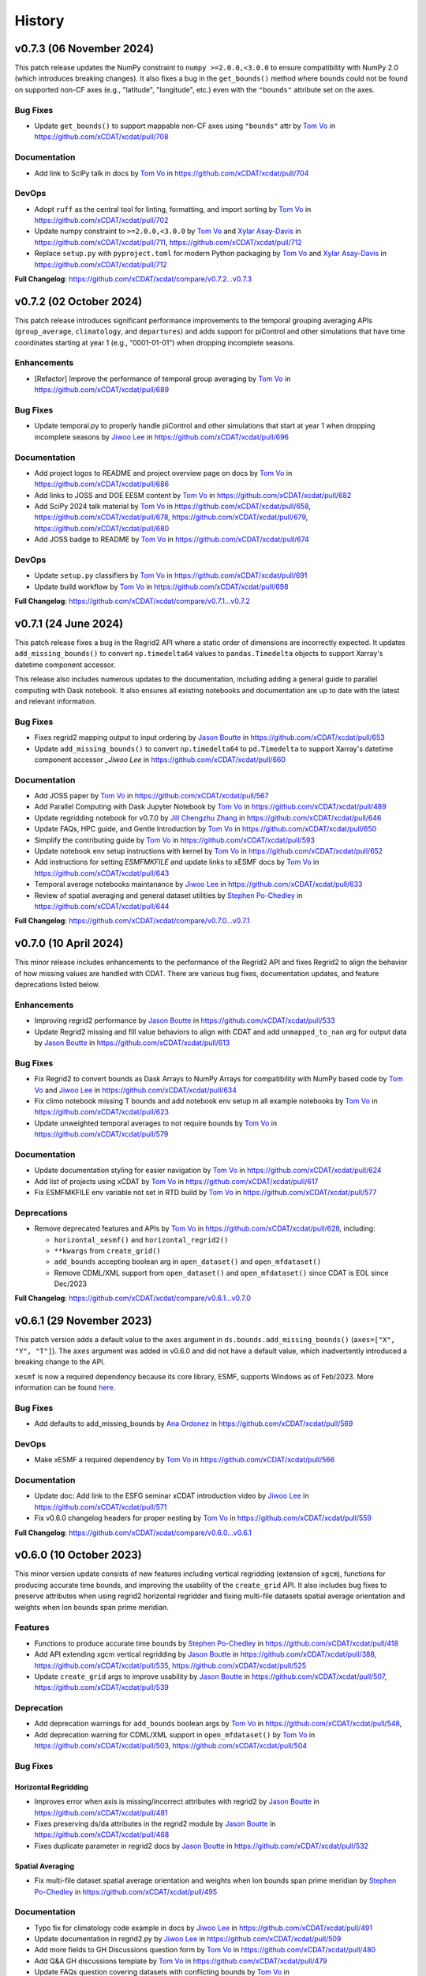 =======
History
=======

v0.7.3 (06 November 2024)
-------------------------

This patch release updates the NumPy constraint to ``numpy >=2.0.0,<3.0.0`` to ensure
compatibility with NumPy 2.0 (which introduces breaking changes). It also fixes a bug
in the ``get_bounds()`` method where bounds could not be found on supported non-CF axes
(e.g., "latitude", "longitude", etc.) even with the ``"bounds"`` attribute set on the
axes.

Bug Fixes
~~~~~~~~~

-  Update ``get_bounds()`` to support mappable non-CF axes using ``"bounds"`` attr by
   `Tom Vo`_ in https://github.com/xCDAT/xcdat/pull/708

Documentation
~~~~~~~~~~~~~

-  Add link to SciPy talk in docs by `Tom Vo`_ in https://github.com/xCDAT/xcdat/pull/704

DevOps
~~~~~~~~~~~~

-  Adopt ``ruff`` as the central tool for linting, formatting, and import
   sorting by `Tom Vo`_ in https://github.com/xCDAT/xcdat/pull/702
-  Update numpy constraint to ``>=2.0.0,<3.0.0`` by `Tom Vo`_ and `Xylar Asay-Davis`_ in
   https://github.com/xCDAT/xcdat/pull/711,
   https://github.com/xCDAT/xcdat/pull/712
-  Replace ``setup.py`` with ``pyproject.toml`` for modern Python packaging by
   `Tom Vo`_ and `Xylar Asay-Davis`_ in https://github.com/xCDAT/xcdat/pull/712

**Full Changelog**: https://github.com/xCDAT/xcdat/compare/v0.7.2...v0.7.3


v0.7.2 (02 October 2024)
------------------------

This patch release introduces significant performance improvements to
the temporal grouping averaging APIs (``group_average``,
``climatology``, and ``departures``) and adds support for piControl and
other simulations that have time coordinates starting at year 1 (e.g.,
“0001-01-01”) when dropping incomplete seasons.

Enhancements
~~~~~~~~~~~~

-  [Refactor] Improve the performance of temporal group averaging by
   `Tom Vo`_ in https://github.com/xCDAT/xcdat/pull/689

Bug Fixes
~~~~~~~~~

-  Update temporal.py to properly handle piControl and other simulations
   that start at year 1 when dropping incomplete seasons by `Jiwoo Lee`_ in
   https://github.com/xCDAT/xcdat/pull/696

Documentation
~~~~~~~~~~~~~

-  Add project logos to README and project overview page on docs by
   `Tom Vo`_ in https://github.com/xCDAT/xcdat/pull/686
-  Add links to JOSS and DOE EESM content by `Tom Vo`_ in
   https://github.com/xCDAT/xcdat/pull/682
-  Add SciPy 2024 talk material by `Tom Vo`_ in
   https://github.com/xCDAT/xcdat/pull/658,
   https://github.com/xCDAT/xcdat/pull/678,
   https://github.com/xCDAT/xcdat/pull/679,
   https://github.com/xCDAT/xcdat/pull/680
-  Add JOSS badge to README by `Tom Vo`_ in
   https://github.com/xCDAT/xcdat/pull/674

DevOps
~~~~~~

-  Update ``setup.py`` classifiers by `Tom Vo`_ in
   https://github.com/xCDAT/xcdat/pull/691
-  Update build workflow by `Tom Vo`_ in
   https://github.com/xCDAT/xcdat/pull/698

**Full Changelog**: https://github.com/xCDAT/xcdat/compare/v0.7.1...v0.7.2


v0.7.1 (24 June 2024)
----------------------

This patch release fixes a bug in the Regrid2 API where a static order of dimensions are
incorrectly expected. It updates ``add_missing_bounds()`` to convert ``np.timedelta64``
values to ``pandas.Timedelta`` objects to support Xarray's datetime component
accessor.

This release also includes numerous updates to the documentation, including adding
a general guide to parallel computing with Dask notebook. It also ensures all existing
notebooks and documentation are up to date with the latest and relevant information.

Bug Fixes
~~~~~~~~~

-  Fixes regrid2 mapping output to input ordering by `Jason Boutte`_
   in https://github.com/xCDAT/xcdat/pull/653
-  Update ``add_missing_bounds()`` to convert ``np.timedelta64`` to ``pd.Timedelta``
   to support Xarray's datetime component accessor `_Jiwoo Lee` in https://github.com/xCDAT/xcdat/pull/660

Documentation
~~~~~~~~~~~~~

- Add JOSS paper by `Tom Vo`_ in https://github.com/xCDAT/xcdat/pull/567
- Add Parallel Computing with Dask Jupyter Notebook by `Tom Vo`_ in https://github.com/xCDAT/xcdat/pull/489
- Update regridding notebook for v0.7.0 by `Jill Chengzhu Zhang`_ in https://github.com/xCDAT/xcdat/pull/646
- Update FAQs, HPC guide, and Gentle Introduction by `Tom Vo`_ in https://github.com/xCDAT/xcdat/pull/650
- Simplify the contributing guide by `Tom Vo`_ in https://github.com/xCDAT/xcdat/pull/593
- Update notebook env setup instructions with kernel by `Tom Vo`_ in https://github.com/xCDAT/xcdat/pull/652
- Add instructions for setting `ESMFMKFILE` and update links to xESMF docs by `Tom Vo`_ in https://github.com/xCDAT/xcdat/pull/643
- Temporal average notebooks maintanance by `Jiwoo Lee`_ in https://github.com/xCDAT/xcdat/pull/633
- Review of spatial averaging and general dataset utilities by `Stephen Po-Chedley`_ in https://github.com/xCDAT/xcdat/pull/644

**Full Changelog**: https://github.com/xCDAT/xcdat/compare/v0.7.0...v0.7.1

v0.7.0 (10 April 2024)
----------------------

This minor release includes enhancements to the performance of the
Regrid2 API and fixes Regrid2 to align the behavior of how missing
values are handled with CDAT. There are various bug fixes, documentation
updates, and feature deprecations listed below.

Enhancements
~~~~~~~~~~~~

-  Improving regrid2 performance by `Jason Boutte`_ in
   https://github.com/xCDAT/xcdat/pull/533
-  Update Regrid2 missing and fill value behaviors to align with CDAT
   and add ``unmapped_to_nan`` arg for output data by `Jason Boutte`_ in
   https://github.com/xCDAT/xcdat/pull/613

Bug Fixes
~~~~~~~~~

-  Fix Regrid2 to convert bounds as Dask Arrays to NumPy Arrays for
   compatibility with NumPy based code by `Tom Vo`_ and `Jiwoo Lee`_ in
   https://github.com/xCDAT/xcdat/pull/634
-  Fix climo notebook missing T bounds and add notebook env setup in all
   example notebooks by `Tom Vo`_ in
   https://github.com/xCDAT/xcdat/pull/623
-  Update unweighted temporal averages to not require bounds by
   `Tom Vo`_ in https://github.com/xCDAT/xcdat/pull/579

Documentation
~~~~~~~~~~~~~

-  Update documentation styling for easier navigation by `Tom Vo`_
   in https://github.com/xCDAT/xcdat/pull/624
-  Add list of projects using xCDAT by `Tom Vo`_ in
   https://github.com/xCDAT/xcdat/pull/617
-  Fix ESMFMKFILE env variable not set in RTD build by `Tom Vo`_ in
   https://github.com/xCDAT/xcdat/pull/577

Deprecations
~~~~~~~~~~~~

-  Remove deprecated features and APIs by `Tom Vo`_ in
   https://github.com/xCDAT/xcdat/pull/628, including:

   -  ``horizontal_xesmf()`` and ``horizontal_regrid2()``
   -  ``**kwargs`` from ``create_grid()``
   -  ``add_bounds`` accepting boolean arg in ``open_dataset()`` and
      ``open_mfdataset()``
   -  Remove CDML/XML support from ``open_dataset()`` and
      ``open_mfdataset()`` since CDAT is EOL since Dec/2023

**Full Changelog**: https://github.com/xCDAT/xcdat/compare/v0.6.1...v0.7.0

v0.6.1 (29 November 2023)
-------------------------

This patch version adds a default value to the ``axes`` argument in
``ds.bounds.add_missing_bounds()`` (``axes=["X", "Y", "T"]``). The ``axes``
argument was added in v0.6.0 and did not have a default value, which
inadvertently introduced a breaking change to the API.

``xesmf`` is now a required dependency because its core library, ESMF,
supports Windows as of Feb/2023. More information can be found
`here <https://github.com/conda-forge/esmf-feedstock/pull/65>`_.

Bug Fixes
~~~~~~~~~

-  Add defaults to add_missing_bounds by `Ana Ordonez`_ in
   https://github.com/xCDAT/xcdat/pull/569

DevOps
~~~~~~

-  Make xESMF a required dependency by `Tom Vo`_ in
   https://github.com/xCDAT/xcdat/pull/566

Documentation
~~~~~~~~~~~~~

-  Update doc: Add link to the ESFG seminar xCDAT introduction video by `Jiwoo Lee`_ in
   https://github.com/xCDAT/xcdat/pull/571
-  Fix v0.6.0 changelog headers for proper nesting by `Tom Vo`_ in
   https://github.com/xCDAT/xcdat/pull/559

**Full Changelog**: https://github.com/xCDAT/xcdat/compare/v0.6.0...v0.6.1

v0.6.0 (10 October 2023)
------------------------

This minor version update consists of new features including vertical
regridding (extension of ``xgcm``), functions for producing accurate
time bounds, and improving the usability of the ``create_grid`` API. It
also includes bug fixes to preserve attributes when using regrid2
horizontal regridder and fixing multi-file datasets spatial average
orientation and weights when lon bounds span prime meridian.

Features
~~~~~~~~

-  Functions to produce accurate time bounds by `Stephen Po-Chedley`_ in
   https://github.com/xCDAT/xcdat/pull/418
-  Add API extending xgcm vertical regridding by `Jason Boutte`_ in
   https://github.com/xCDAT/xcdat/pull/388,
   https://github.com/xCDAT/xcdat/pull/535,
   https://github.com/xCDAT/xcdat/pull/525
-  Update ``create_grid`` args to improve usability by `Jason Boutte`_ in
   https://github.com/xCDAT/xcdat/pull/507,
   https://github.com/xCDAT/xcdat/pull/539

Deprecation
~~~~~~~~~~~

-  Add deprecation warnings for ``add_bounds`` boolean args by
   `Tom Vo`_ in https://github.com/xCDAT/xcdat/pull/548,
-  Add deprecation warning for CDML/XML support in ``open_mfdataset()`` by `Tom Vo`_
   in https://github.com/xCDAT/xcdat/pull/503,
   https://github.com/xCDAT/xcdat/pull/504

Bug Fixes
~~~~~~~~~

Horizontal Regridding
^^^^^^^^^^^^^^^^^^^^^

-  Improves error when axis is missing/incorrect attributes with regrid2
   by `Jason Boutte`_ in https://github.com/xCDAT/xcdat/pull/481
-  Fixes preserving ds/da attributes in the regrid2 module by `Jason Boutte`_
   in https://github.com/xCDAT/xcdat/pull/468
-  Fixes duplicate parameter in regrid2 docs by `Jason Boutte`_ in
   https://github.com/xCDAT/xcdat/pull/532

Spatial Averaging
^^^^^^^^^^^^^^^^^
-  Fix multi-file dataset spatial average orientation and weights when
   lon bounds span prime meridian by `Stephen Po-Chedley`_ in
   https://github.com/xCDAT/xcdat/pull/495

Documentation
~~~~~~~~~~~~~

-  Typo fix for climatology code example in docs by `Jiwoo Lee`_ in
   https://github.com/xCDAT/xcdat/pull/491
-  Update documentation in regrid2.py by `Jiwoo Lee`_ in
   https://github.com/xCDAT/xcdat/pull/509
-  Add more fields to GH Discussions question form by `Tom Vo`_ in
   https://github.com/xCDAT/xcdat/pull/480
-  Add Q&A GH discussions template by `Tom Vo`_ in
   https://github.com/xCDAT/xcdat/pull/479
-  Update FAQs question covering datasets with conflicting bounds by
   `Tom Vo`_ in https://github.com/xCDAT/xcdat/pull/474
-  Add Google Groups mailing list to docs by `Tom Vo`_ in
   https://github.com/xCDAT/xcdat/pull/452
-  Fix README link to CODE-OF-CONDUCT.rst by `Tom Vo`_ in
   https://github.com/xCDAT/xcdat/pull/444
-  Replace LLNL E3SM License with xCDAT License by `Tom Vo`_ in
   https://github.com/xCDAT/xcdat/pull/443
-  Update getting started and HPC documentation by `Tom Vo`_ in
   https://github.com/xCDAT/xcdat/pull/553

DevOps
~~~~~~

-  Fix Python deprecation comment in conda env yml files by
   `Tom Vo`_ in https://github.com/xCDAT/xcdat/pull/514
-  Simplify conda environments and move configs to ``pyproject.toml`` by
   `Tom Vo`_ in https://github.com/xCDAT/xcdat/pull/512
-  Update DevOps to cache conda and fix attributes not being preserved
   with ``xarray > 2023.3.0`` by `Tom Vo`_ in
   https://github.com/xCDAT/xcdat/pull/465
-  Update GH Actions to use ``mamba`` by `Tom Vo`_ in
   https://github.com/xCDAT/xcdat/pull/450
-  Update constraint ``cf_xarray >=0.7.3`` to workaround xarray import
   issue by `Tom Vo`_ in https://github.com/xCDAT/xcdat/pull/547

**Full Changelog**: https://github.com/xCDAT/xcdat/compare/v0.5.0...v0.6.0

v0.5.0 (27 March 2023)
--------------------------

This long-awaited minor release includes feature updates to support an
optional user-specified climatology reference period when calculating
climatologies and departures, support for opening datasets using the
``directory`` key of the legacy CDAT `Climate Data Markup Language
(CDML) <https://cdms.readthedocs.io/en/latest/manual/cdms_6.html>`__
format (an XML dialect), and improved support for using custom time
coordinates in temporal APIs.

This release also includes a bug fix for singleton coordinates breaking
the ``swap_lon_axis()`` function. Additionally, Jupyter Notebooks for
presentations and demos have been added to the documentation.

Features
~~~~~~~~

-  Update departures and climatology APIs with reference period by
   `Tom Vo`_ in https://github.com/xCDAT/xcdat/pull/417
-  Wrap open_dataset and open_mfdataset to flexibly open datasets by
   `Stephen Po-Chedley`_ in https://github.com/xCDAT/xcdat/pull/385
-  Add better support for using custom time coordinates in temporal APIs
   by `Tom Vo`_ in https://github.com/xCDAT/xcdat/pull/415

Bug Fixes
~~~~~~~~~

-  Raise warning if no time coords found with ``decode_times`` by
   `Tom Vo`_ in https://github.com/xCDAT/xcdat/pull/409
-  Bump conda env dependencies by `Tom Vo`_ in
   https://github.com/xCDAT/xcdat/pull/408
-  Fix ``swap_lon_axis()`` breaking when sorting with singleton coords
   by `Tom Vo`_ in https://github.com/xCDAT/xcdat/pull/392

Documentation
~~~~~~~~~~~~~

-  Update xsearch-xcdat-example.ipynb by `Stephen Po-Chedley`_ in
   https://github.com/xCDAT/xcdat/pull/425
-  Updates xesmf docs by `Jason Boutte`_ in
   https://github.com/xCDAT/xcdat/pull/432
-  Add presentations and demos to sphinx toctree by `Tom Vo`_ in
   https://github.com/xCDAT/xcdat/pull/422
-  Update temporal ``.average`` and ``.departures`` docstrings by
   `Tom Vo`_ in https://github.com/xCDAT/xcdat/pull/407

DevOps
~~~~~~

-  Bump conda env dependencies by `Tom Vo`_ in
   https://github.com/xCDAT/xcdat/pull/408

**Full Changelog**: https://github.com/xCDAT/xcdat/compare/v0.4.0...v0.5.0

v0.4.0 (9 November 2022)
--------------------------

This minor release includes a feature update to support datasets that
have *N* dimensions mapped to *N* coordinates to represent an axis. This
means ``xcdat`` APIs are able to intelligently select which axis's
coordinates and bounds to work with if multiple are present within the
dataset. Decoding time is now a lazy operation, leading to significant
upfront runtime improvements when opening datasets with
``decode_times=True``.

A new notebook called “A Gentle Introduction to xCDAT” was added to the
documentation gallery to help guide new xarray/xcdat users. xCDAT is now
hosted on Zenodo with a DOI for citations.

There are various bug fixes for bounds, naming of spatial weights, and a
missing flag for ``xesmf`` that broke curvilinear regridding.

Features
~~~~~~~~

-  Support for N axis dimensions mapped to N coordinates by
   `Tom Vo`_ and `Stephen Po-Chedley`_ in
   https://github.com/xCDAT/xcdat/pull/343

   -  Rename ``get_axis_coord()`` to ``get_dim_coords()`` and
      ``get_axis_dim()`` to ``get_dim_keys()``
   -  Update spatial and temporal accessor class methods to refer to the
      dimension coordinate variable on the data_var being operated on,
      rather than the parent dataset

-  Decoding times (``decode_time()``) is now a lazy operation, which
   results in significant runtime improvements by `Tom Vo`_ in
   https://github.com/xCDAT/xcdat/pull/343

Bug Fixes
~~~~~~~~~

-  Fix ``add_bounds()`` not ignoring 0-dim singleton coords by
   `Tom Vo`_ and `Stephen Po-Chedley`_ in
   https://github.com/xCDAT/xcdat/pull/343
-  Fix name of spatial weights with singleton coord by `Tom Vo`_ in
   https://github.com/xCDAT/xcdat/pull/379
-  Fixes ``xesmf`` flag that was missing which broke curvilinear
   regridding by `Jason Boutte`_ and `Stephen Po-Chedley`_ in
   https://github.com/xCDAT/xcdat/pull/374

Documentation
~~~~~~~~~~~~~

-  Add FAQs section for temporal metadata by `Tom Vo`_ in
   https://github.com/xCDAT/xcdat/pull/383
-  Add gentle introduction notebook by `Tom Vo`_ in
   https://github.com/xCDAT/xcdat/pull/373
-  Link repo to Zenodo and upload GitHub releases by `Tom Vo`_ in
   https://github.com/xCDAT/xcdat/pull/367
-  Update project overview, FAQs, and add a link to xarray tutorials by
   `Tom Vo`_ in https://github.com/xCDAT/xcdat/pull/365
-  Update feature list, add metadata interpretation to FAQs, and add
   ``ipython`` syntax highlighting for notebooks by `Tom Vo`_ in
   https://github.com/xCDAT/xcdat/pull/362

DevOps
~~~~~~

-  Update release-drafter template by `Tom Vo`_ in
   https://github.com/xCDAT/xcdat/pull/371 and
   https://github.com/xCDAT/xcdat/pull/370
-  Automate release notes generation by `Tom Vo`_ in
   https://github.com/xCDAT/xcdat/pull/368

**Full Changelog**: https://github.com/xCDAT/xcdat/compare/v0.3.3...v0.4.0

v0.3.3 (12 October 2022)
------------------------

This patch release fixes a bug where calculating daily climatologies/departures for
specific CF calendar types that have leap days breaks when using ``cftime``. It also
includes documentation updates.

Bug Fixes
~~~~~~~~~

-  Drop leap days based on CF calendar type to calculate daily
   climatologies and departures by `Tom Vo`_ and `Jiwoo Lee`_ in
   https://github.com/xCDAT/xcdat/pull/350

   -  Affected CF calendar types include ``gregorian``, ``proleptic_gregorian``, and
      ``standard``
   -  Since a solution implementation for handling leap days is
      generally opinionated, we decided to go with the route of least
      complexity and overhead (drop the leap days before performing
      calculations). We may revisit adding more options for the user to determine how
      they want to handle leap days (based on how valuable/desired it is).

Documentation
~~~~~~~~~~~~~

-  Add horizontal regridding gallery notebook by `Jason Boutte`_ in
   https://github.com/xCDAT/xcdat/pull/328
-  Add doc for staying up to date with releases by `Tom Vo`_ in
   https://github.com/xCDAT/xcdat/pull/355

**Full Changelog**: https://github.com/xCDAT/xcdat/compare/v0.3.2...v0.3.3

v0.3.2 (16 September 2022)
--------------------------

This patch release focuses on bug fixes related to temporal averaging,
spatial averaging, and regridding. ``xesmf`` is now an optional
dependency because it is not supported on ``osx-arm64`` and ``windows``
at this time. There is a new documentation page for HPC/Jupyter
guidance.

Bug Fixes
~~~~~~~~~

Temporal Average
^^^^^^^^^^^^^^^^

-  Fix multiple temporal avg calls on same dataset breaking by
   `Tom Vo`_ in https://github.com/xCDAT/xcdat/pull/329
-  Fix incorrect results for group averaging with missing data by
   `Stephen Po-Chedley`_ in https://github.com/xCDAT/xcdat/pull/320

Spatial Average
^^^^^^^^^^^^^^^

-  Fix spatial bugs: handle datasets with domain bounds out of order and
   zonal averaging by `Stephen Po-Chedley`_ in
   https://github.com/xCDAT/xcdat/pull/340

Horizontal Regridding
^^^^^^^^^^^^^^^^^^^^^

-  Fix regridder storing NaNs for bounds by `Stephen Po-Chedley`_ in
   https://github.com/xCDAT/xcdat/pull/344

Documentation
^^^^^^^^^^^^^

-  Update README and add HPC/Jupyter Guidance by `Stephen Po-Chedley`_ in
   https://github.com/xCDAT/xcdat/pull/331

Dependencies
^^^^^^^^^^^^

-  Make ``xesmf`` an optional dependency by `Paul Durack`_ in
   https://github.com/xCDAT/xcdat/pull/334

   -  This is required because ``xesmf`` (and ``esmpy`` which is a
      dependency) are not supported on ``osx-arm64`` and ``windows`` at
      this time.
   -  Once these platforms are supported, ``xesmf`` can become a direct
      dependency of ``xcdat``.

**Full Changelog**: https://github.com/xCDAT/xcdat/compare/v0.3.1...v0.3.2

v0.3.1 (18 August 2022)
-----------------------

This patch release focuses on bug fixes including handling bounds generation with singleton coordinates and the use of ``cftime``
to represent temporal averaging outputs and non-CF compliant time coordinates (to avoid the pandas Timestamp limitations).

Bug Fixes
~~~~~~~~~

Bounds
^^^^^^

-  Ignore singleton coordinates without dims when attempting to generate
   bounds by `Stephen Po-Chedley`_ in
   https://github.com/xCDAT/xcdat/pull/281
-  Modify logic to not throw error for singleton coordinates (with no
   bounds) by `Stephen Po-Chedley`_ in
   https://github.com/xCDAT/xcdat/pull/313

Time Axis and Coordinates
^^^^^^^^^^^^^^^^^^^^^^^^^

-  Fix ``TypeError`` with Dask Arrays from multifile datasets in
   temporal averaging by `Stephen Po-Chedley`_ in
   https://github.com/xCDAT/xcdat/pull/291
-  Use ``cftime`` to avoid out of bounds ``datetime`` when decoding
   non-CF time coordinates by `Stephen Po-Chedley`_ and `Tom Vo`_ in
   https://github.com/xCDAT/xcdat/pull/283
-  Use ``cftime`` for temporal averaging operations to avoid out of
   bounds ``datetime`` by `Stephen Po-Chedley`_ and `Tom Vo`_ in
   https://github.com/xCDAT/xcdat/pull/302
-  Fix ``open_mfdataset()`` dropping time encoding attrs by `Tom Vo`_ in
   https://github.com/xCDAT/xcdat/pull/309
-  Replace “time” references with ``self._dim`` in
   ``class TemporalAccessor`` by `Tom Vo`_ in
   https://github.com/xCDAT/xcdat/pull/312

Internal Changes
~~~~~~~~~~~~~~~~

-  Filters safe warnings. by `Jason Boutte`_ in
   https://github.com/xCDAT/xcdat/pull/276

Documentation
~~~~~~~~~~~~~

-  update conda install to conda create by `Paul Durack`_ in
   https://github.com/xCDAT/xcdat/pull/294
-  Update project overview and planned features list by `Tom Vo`_ in
   https://github.com/xCDAT/xcdat/pull/298
-  Fix bullet formatting in ``README.rst`` and\ ``index.rst`` by `Tom Vo`_ in
   https://github.com/xCDAT/xcdat/pull/299
-  Fix Jupyter headings not rendering with pandoc by `Tom Vo`_ in
   https://github.com/xCDAT/xcdat/pull/318

DevOps
~~~~~~

-  Unify workspace settings with ``settings.json`` by `Tom Vo`_ in
   https://github.com/xCDAT/xcdat/pull/297

-  Run CI/CD on “push” and “workflow_dispatch” by `Tom Vo`_ in
   https://github.com/xCDAT/xcdat/pull/287 and
   https://github.com/xCDAT/xcdat/pull/288

-  Pin ``numba=0.55.2`` in dev env and constrain ``numba>=0.55.2`` in ci
   env by `Tom Vo`_ in
   https://github.com/xCDAT/xcdat/pull/280

-  Update conda env yml files and add missing dependencies by `Tom Vo`_ in
   https://github.com/xCDAT/xcdat/pull/307

New Contributors
~~~~~~~~~~~~~~~~

-  `Paul Durack`_ made their first
   contribution in https://github.com/xCDAT/xcdat/pull/294

**Full Changelog**: https://github.com/xCDAT/xcdat/compare/v0.3.0...v0.3.1

v0.3.0 (27 June 2022)
------------------------

New Features
~~~~~~~~~~~~

-  Add horizontal regridding by `Jason Boutte`_ in
   https://github.com/xCDAT/xcdat/pull/164
-  Add averages with time dimension removed by `Tom Vo`_ in
   https://github.com/xCDAT/xcdat/pull/236
-  Update ``_get_weights()`` method in ``class SpatialAccessor`` and
   ``class TemporalAccessor`` by `Tom Vo`_ in
   https://github.com/xCDAT/xcdat/pull/252

   -  Add ``keep_weights`` keyword attr to reduction methods
   -  Make ``_get_weights()`` public in ``class SpatialAccessor``

-  Update ``get_axis_coord()`` to interpret more keys by `Tom Vo`_
   in https://github.com/xCDAT/xcdat/pull/262

   -  Along with the ``axis`` attr, it also now interprets
      ``standard_name`` and the dimension name

Bug Fixes
~~~~~~~~~

-  Fix ``add_bounds()`` breaking when time coords are ``cftime`` objects
   by `Tom Vo`_ in https://github.com/xCDAT/xcdat/pull/241
-  Fix parsing of custom seasons for departures by `Tom Vo`_ in
   https://github.com/xCDAT/xcdat/pull/246
-  Update ``swap_lon_axis`` to ignore same systems, which was causing
   odd behaviors for (0, 360) by `Tom Vo`_ in
   https://github.com/xCDAT/xcdat/pull/257

Breaking Changes
~~~~~~~~~~~~~~~~

-  Remove ``class XCDATAccessor`` by `Tom Vo`_ in
   https://github.com/xCDAT/xcdat/pull/222
-  Update spatial ``axis`` arg supported type and keys by `Tom Vo`_
   in https://github.com/xCDAT/xcdat/pull/226

   -  Now only supports CF-compliant axis names (e.g., “X”, “Y”)

-  Remove ``center_times`` kwarg from temporal averaging methods by
   `Tom Vo`_ in https://github.com/xCDAT/xcdat/pull/254

Documentation
~~~~~~~~~~~~~

-  Revert official project name from “XCDAT” to “xCDAT” by
   `Tom Vo`_ in https://github.com/xCDAT/xcdat/pull/231
-  [DOC] Add CDAT API mapping table and gallery examples by
   `Tom Vo`_ in https://github.com/xCDAT/xcdat/pull/239

Internal Changes
~~~~~~~~~~~~~~~~

-  Update time coordinates object type from ``MultiIndex`` to
   ``datetime``/``cftime`` for ``TemporalAccessor`` reduction methods
   and add convenience methods by `Tom Vo`_ in
   https://github.com/xCDAT/xcdat/pull/221
-  Extract method ``_postprocess_dataset()`` and make bounds generation
   optional by `Tom Vo`_ in https://github.com/xCDAT/xcdat/pull/223
-  Update ``add_bounds`` kwarg default value to ``True`` by
   `Tom Vo`_ in https://github.com/xCDAT/xcdat/pull/230
-  Update ``decode_non_cf_time`` to return input dataset if the time
   “units” attr can’t be split into unit and reference date by `Stephen Po-Chedley`_
   in https://github.com/xCDAT/xcdat/pull/263

**Full Changelog**: https://github.com/xCDAT/xcdat/compare/v0.2.0...v0.3.0

v0.2.0 (24 March 2022)
------------------------

New Features
~~~~~~~~~~~~

-  Add support for spatial averaging parallelism via Dask by `Stephen Po-Chedley`_
   in https://github.com/xCDAT/xcdat/pull/132
-  Refactor spatial averaging with more robust handling of longitude
   spanning prime meridian by `Stephen Po-Chedley`_ in
   https://github.com/xCDAT/xcdat/pull/152
-  Update xcdat.open_mfdataset time decoding logic by `Stephen Po-Chedley`_ in
   https://github.com/xCDAT/xcdat/pull/161
-  Add function to swap dataset longitude axis orientation by
   `Tom Vo`_ in https://github.com/xCDAT/xcdat/pull/145
-  Add utility functions by `Tom Vo`_ in
   https://github.com/xCDAT/xcdat/pull/205
-  Add temporal utilities and averaging functionalities by
   `Tom Vo`_ in https://github.com/xCDAT/xcdat/pull/107

Bug Fixes
~~~~~~~~~

-  Add exception for coords of len <= 1 or multidimensional coords in
   ``fill_missing_bounds()`` by `Tom Vo`_ in
   https://github.com/xCDAT/xcdat/pull/141
-  Update ``open_mfdataset()`` to avoid data vars dim concatenation by
   `Tom Vo`_ in https://github.com/xCDAT/xcdat/pull/143
-  Fix indexing on axis keys using generic map (related to spatial
   averaging) by `Tom Vo`_ in
   https://github.com/xCDAT/xcdat/pull/172


Breaking Changes
~~~~~~~~~~~~~~~~

-  Rename accessor classes and methods for API consistency by
   `Tom Vo`_ in https://github.com/xCDAT/xcdat/pull/142
-  Rename ``fill_missing_bounds()`` to ``add_missing_bounds()`` by
   `Tom Vo`_ in https://github.com/xCDAT/xcdat/pull/157
-  Remove data variable inference API by `Tom Vo`_ in
   https://github.com/xCDAT/xcdat/pull/196
-  Rename spatial file and class by `Tom Vo`_ in
   https://github.com/xCDAT/xcdat/pull/207

Documentation
~~~~~~~~~~~~~

-  update README by `Jill Chengzhu Zhang`_ in
   https://github.com/xCDAT/xcdat/pull/127
-  Update readme by `Jiwoo Lee`_ in https://github.com/xCDAT/xcdat/pull/129
-  Update ``HISTORY.rst`` and fix docstrings by `Tom Vo`_ in
   https://github.com/xCDAT/xcdat/pull/139
-  Update ``README.rst`` content and add logo by `Tom Vo`_ in
   https://github.com/xCDAT/xcdat/pull/153
-  Update API Reference docs to list all APIs by `Tom Vo`_ in
   https://github.com/xCDAT/xcdat/pull/155
-  Add ``config.yml`` for issue templates with link to discussions by
   `Tom Vo`_ in https://github.com/xCDAT/xcdat/pull/176
-  Add FAQs page to docs by `Tom Vo`_ in
   https://github.com/xCDAT/xcdat/pull/181
-  Fix syntax of code examples from PR #181 by `Tom Vo`_ in
   https://github.com/xCDAT/xcdat/pull/182
-  Replace markdown issue templates with GitHub yml forms by
   `Tom Vo`_ in https://github.com/xCDAT/xcdat/pull/186
-  Update ``README.rst``, ``index.rst``, and ``project_maintenance.rst``
   by `Tom Vo`_ in https://github.com/xCDAT/xcdat/pull/211

Deprecations
~~~~~~~~~~~~

Internal Changes
~~~~~~~~~~~~~~~~

-  Update logger levels to debug by `Tom Vo`_ in
   https://github.com/xCDAT/xcdat/pull/148
-  Update and remove logger debug messages by `Tom Vo`_ in
   https://github.com/xCDAT/xcdat/pull/193

DevOps
~~~~~~

-  Add ``requires_dask`` decorator for tests by `Tom Vo`_ in
   https://github.com/xCDAT/xcdat/pull/177
-  Update dependencies in ``setup.py`` and ``dev.yml`` by `Tom Vo`_
   in https://github.com/xCDAT/xcdat/pull/174
-  Add matrix testing and ci specific conda env by `Tom Vo`_ in
   https://github.com/xCDAT/xcdat/pull/178
-  Suppress xarray warning in test suite by `Tom Vo`_ in
   https://github.com/xCDAT/xcdat/pull/179
-  Drop support for Python 3.7 by `Tom Vo`_ in
   https://github.com/xCDAT/xcdat/pull/187
-  Update conda env dependencies by `Tom Vo`_ in
   https://github.com/xCDAT/xcdat/pull/189
-  Add deps to ``pre-commit`` ``mypy`` and fix issues by `Tom Vo`_
   in https://github.com/xCDAT/xcdat/pull/191
-  Add ``matplotlib`` to dev env, update ``ci.yml`` and add Python 3.10
   to build workflow by `Tom Vo`_ in
   https://github.com/xCDAT/xcdat/pull/203
-  Replace conda with mamba in rtd build by `Tom Vo`_ in
   https://github.com/xCDAT/xcdat/pull/209

New Contributors
~~~~~~~~~~~~~~~~

-  `Jill Chengzhu Zhang`_ made their first contribution in
   https://github.com/xCDAT/xcdat/pull/127
-  `Jiwoo Lee`_ made their first contribution in
   https://github.com/xCDAT/xcdat/pull/129
-  `Stephen Po-Chedley`_ made their first contribution in
   https://github.com/xCDAT/xcdat/pull/132

**Full Changelog**: https://github.com/xCDAT/xcdat/compare/v0.1.0...v0.2.0

v0.1.0 (7 October 2021)
------------------------

New Features
~~~~~~~~~~~~

-  Add geospatial averaging API through
   ``DatasetSpatialAverageAccessor`` class by `Stephen Po-Chedley`_ and
   `Tom Vo`_ in #87

   -  Does not support parallelism with Dask yet

-  Add wrappers for xarray's ``open_dataset`` and ``open_mfdataset`` to
   apply common operations such as:

   -  If the dataset has a time dimension, decode both CF and non-CF
      time units
   -  Generate bounds for supported coordinates if they don’t exist
   -  Option to limit the Dataset to a single regular (non-bounds) data
      variable while retaining any bounds data variables

-  Add ``DatasetBoundsAccessor`` class for filling missing bounds,
   returning mapping of bounds, returning names of bounds keys
-  Add ``BoundsAccessor`` class for accessing xcdat public methods
   from other accessor classes

   -  This will be probably be the API endpoint for most users, unless
      they prefer importing the individual accessor classes

-  Add ability to infer data variables in xcdat APIs based on the
   "xcdat_infer" Dataset attr

   -  This attr is set in ``xcdat.open_dataset()``,
      ``xcdat_mfdataset()``, or manually

-  Utilizes ``cf_xarray`` package
   (https://github.com/xarray-contrib/cf-xarray)


Documentation
~~~~~~~~~~~~~

-  Visit the docs here:
   https://xcdat.readthedocs.io/en/latest/index.html

DevOps
~~~~~~

-  100% code coverage (https://app.codecov.io/gh/xCDAT/xcdat)
-  GH Actions for CI/CD build (https://github.com/xCDAT/xcdat/actions)
-  Pytest and pytest-cov for test suite

**Full Changelog**: https://github.com/xCDAT/xcdat/commits/v0.1.0


.. Contributor Links
.. _Tom Vo: https://github.com/tomvothecoder
.. _Stephen Po-Chedley: https://github.com/pochedls
.. _Jason Boutte: https://github.com/jasonb5
.. _Jiwoo Lee: https://github.com/lee1043
.. _Jill Chengzhu Zhang: https://github.com/chengzhuzhang
.. _Paul Durack: https://github.com/durack1
.. _Ana Ordonez: https://github.com/acordonez
.. _Xylar Asay-Davis: https://github.com/xylar
